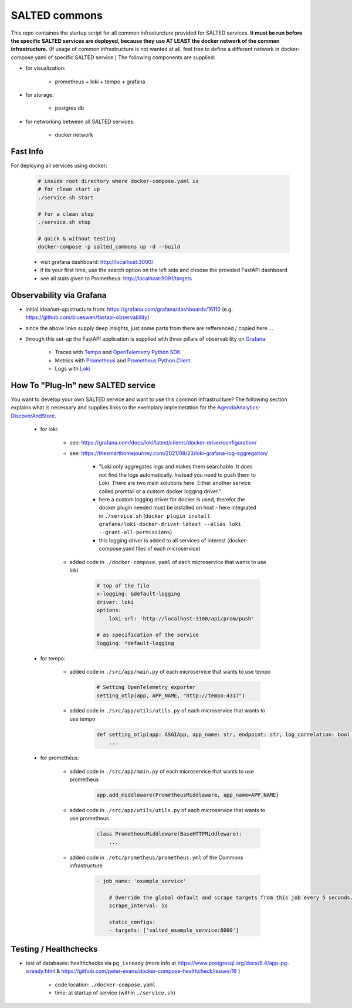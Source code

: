 *******************************************
SALTED commons
*******************************************

This repo containes the startup script for all common infrasturcture provided for SALTED services.
**It must be run before the specific SALTED services are deployed, because they use AT LEAST the docker network of the common infrastructure.**
(If usage of common infrastructure is not wanted at all, feel free to define a different network in docker-compose.yaml of specific SALTED service.)
The following components are supplied:

* for visualization:

    * prometheus + loki + tempo + grafana

* for storage:

    * postgres db

* for networking between all SALTED services:

    * docker network



Fast Info 
#############################################

For deploying all services using docker:
    
    .. code-block::
        
        # inside root directory where docker-compose.yaml is
        # for clean start up
        ./service.sh start

        # for a clean stop
        ./service.sh stop

        # quick & without testing
        docker-compose -p salted_commons up -d --build
    
    * visit grafana dashboard: http://localhost:3000/
    * if its your first time, use the search option on the left side and choose the provided FastAPI dashboard
    * see all stats given to Prometheus: http://localhost:9091/targets


Observability via Grafana 
#############################################

* initial idea/set-up/structure from: https://grafana.com/grafana/dashboards/16110 (e.g. https://github.com/blueswen/fastapi-observability)
* since the above links supply deep insights, just some parts from there are refferenced / copied here ...
* through this set-up the FastAPI application is supplied with three pillars of observability on `Grafana <https://github.com/grafana/grafana>`_:

    * Traces with `Tempo <https://github.com/grafana/tempo>`_ and `OpenTelemetry Python SDK <https://github.com/open-telemetry/opentelemetry-python>`_
    * Metrics with `Prometheus <https://github.com/open-telemetry/opentelemetry-python>`_ and `Prometheus Python Client <https://github.com/prometheus/client_python>`_
    * Logs with `Loki <https://github.com/grafana/loki>`_

 
How To "Plug-In" new SALTED service
#############################################

You want to develop your own SALTED service and want to use this common infrastructure?
The following section explains what is necessary and supplies links to the exemplary implemetation for the `AgendaAnalytics-DiscoverAndStore <https://github.com/SALTED-Project/AgendaAnalytics/blob/master/services/AgendaAnalytics-DiscoverAndStore/README.rst#inner-workings>`_.

    * for loki:

        * see: https://grafana.com/docs/loki/latest/clients/docker-driver/configuration/
        * see: https://thesmarthomejourney.com/2021/08/23/loki-grafana-log-aggregation/

            * "Loki only aggregates logs and makes them searchable. It does not find the logs automatically. Instead you need to push them to Loki. There are two main solutions here. Either another service called promtail or a custom docker logging driver."
            * here a custom logging driver for docker is used, therefor the docker plugin needed must be installed on host - here integrated in ``./service.sh`` (``docker plugin install grafana/loki-docker-driver:latest --alias loki --grant-all-permissions``)
            * this logging driver is added to all services of interest (docker-compose.yaml files of each microservice)

        * added code in ``./docker-compose.yaml`` of each microservice that wants to use loki

            .. code-block::
                
                # top of the file
                x-logging: &default-logging
                driver: loki
                options:
                    loki-url: 'http://localhost:3100/api/prom/push'

                # as specification of the service
                logging: *default-logging


    * for tempo:

        * added code in ``./src/app/main.py`` of each microservice that wants to use tempo 

            .. code-block::

                # Setting OpenTelemetry exporter
                setting_otlp(app, APP_NAME, "http://tempo:4317")
        
        * added code in ``./src/app/utils/utils.py`` of each microservice that wants to use tempo 

            .. code-block::

                def setting_otlp(app: ASGIApp, app_name: str, endpoint: str, log_correlation: bool = True) -> None:
                    ...

    * for prometheus:

        * added code in ``./src/app/main.py`` of each microservice that wants to use prometheus 

            .. code-block::

                app.add_middleware(PrometheusMiddleware, app_name=APP_NAME)

        * added code in ``./src/app/utils/utils.py`` of each microservice that wants to use prometheus 

            .. code-block::

                class PrometheusMiddleware(BaseHTTPMiddleware):
                    ...

        * added code in ``./etc/prometheus/prometheus.yml`` of the Commons infrastructure

            .. code-block::

                - job_name: 'example_service'

                    # Override the global default and scrape targets from this job every 5 seconds.
                    scrape_interval: 5s

                    static_configs:
                    - targets: ['salted_example_service:8000']


Testing / Healthchecks
#############################################

* test of databases: healthchecks via ``pg_isready`` (more info at https://www.postgresql.org/docs/9.4/app-pg-isready.html & https://github.com/peter-evans/docker-compose-healthcheck/issues/16 )
    
    * code location: ``./docker-compose.yaml``
    * time: at startup of service (within ``./service.sh``)







